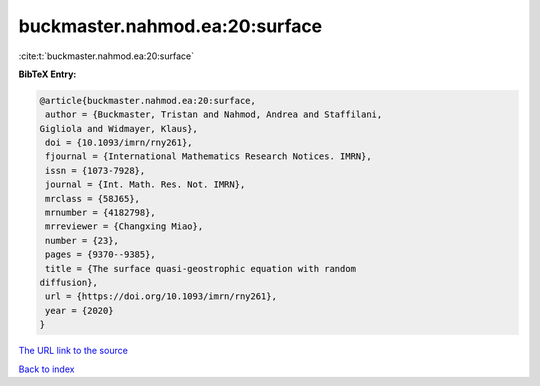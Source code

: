 buckmaster.nahmod.ea:20:surface
===============================

:cite:t:`buckmaster.nahmod.ea:20:surface`

**BibTeX Entry:**

.. code-block:: bibtex

   @article{buckmaster.nahmod.ea:20:surface,
    author = {Buckmaster, Tristan and Nahmod, Andrea and Staffilani,
   Gigliola and Widmayer, Klaus},
    doi = {10.1093/imrn/rny261},
    fjournal = {International Mathematics Research Notices. IMRN},
    issn = {1073-7928},
    journal = {Int. Math. Res. Not. IMRN},
    mrclass = {58J65},
    mrnumber = {4182798},
    mrreviewer = {Changxing Miao},
    number = {23},
    pages = {9370--9385},
    title = {The surface quasi-geostrophic equation with random
   diffusion},
    url = {https://doi.org/10.1093/imrn/rny261},
    year = {2020}
   }

`The URL link to the source <https://doi.org/10.1093/imrn/rny261>`__


`Back to index <../By-Cite-Keys.html>`__
